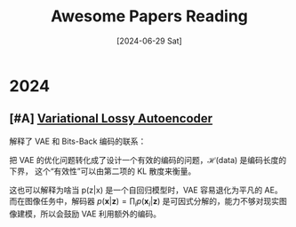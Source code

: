 #+title: Awesome Papers Reading
#+date: [2024-06-29 Sat]


* 2024

** [#A] [[https://arxiv.org/abs/1611.02731][Variational Lossy Autoencoder]]

解释了 VAE 和 Bits-Back 编码的联系：

\begin{align}
\mathcal{C}_{\text{BitsBack}}(\mathbf{x}) &=\mathbb{E}_{\mathbf{x}\sim\text{data},\mathbf{z}\sim q(\mathbf{z}|\mathbf{x})}\left[\log q(\mathbf{z}|\mathbf{x})-\log p(\mathbf{z})-\log p(\mathbf{x}|\mathbf{z})\right] \\
&\geq\mathcal{H}(\text{data})+\mathbb{E}_{\mathbf{x}\thicksim\text{data}}\left[D_{KL}(q(\mathbf{z}|\mathbf{x})||p(\mathbf{z}|\mathbf{x}))\right] 
\end{align}

把 VAE 的优化问题转化成了设计一个有效的编码的问题，$\mathcal{H}(\text{data})$ 是编码长度的下界， 这个“有效性”可以由第二项的 KL 散度来衡量。

这也可以解释为啥当 p(z|x) 是一个自回归模型时，VAE 容易退化为平凡的 AE。而在图像任务中，解码器 $p(\mathbf{x}|\mathbf{z}) = \prod_ip(\mathbf{x}_i|\mathbf{z})$ 是可因式分解的，能力不够对现实图像建模，所以会鼓励 VAE 利用额外的编码。
